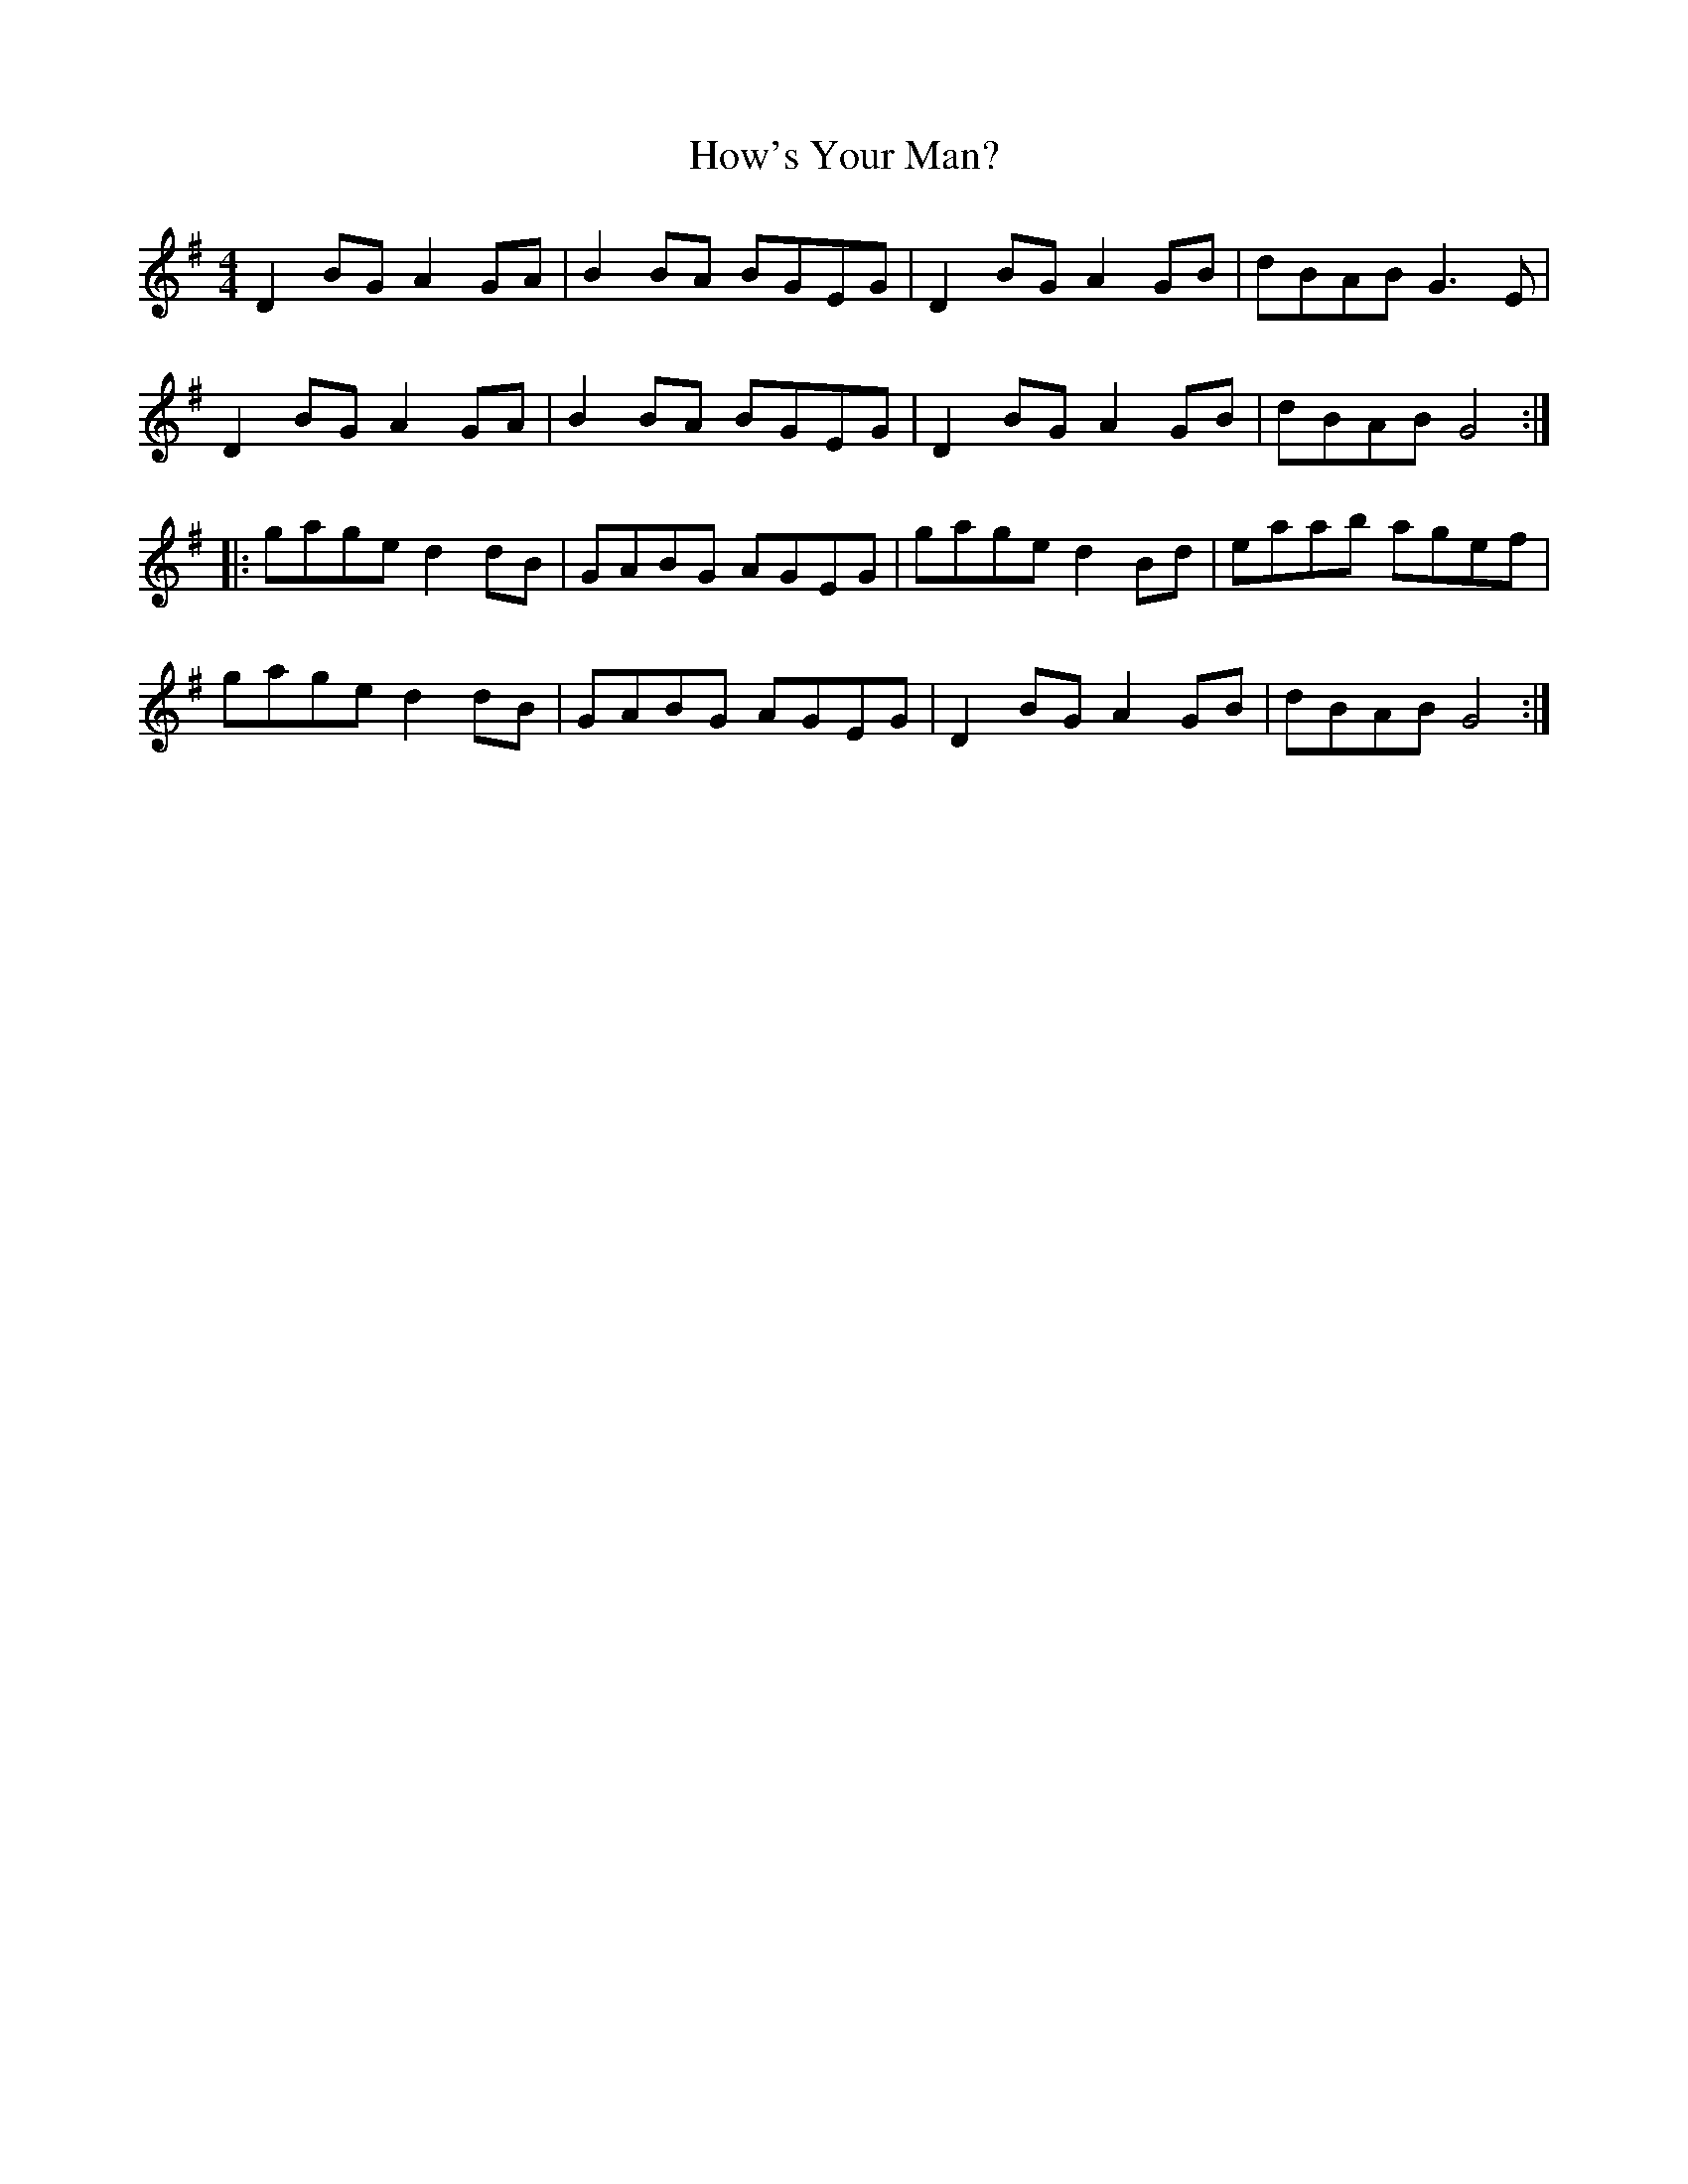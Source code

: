 X: 17949
T: How's Your Man?
R: reel
M: 4/4
K: Gmajor
D2BG A2GA|B2BA BGEG|D2BG A2GB|dBAB G3E|
D2BG A2GA|B2BA BGEG|D2BG A2GB|dBAB G4:|
|:gage d2dB|GABG AGEG|gage d2Bd|eaab agef|
gage d2dB|GABG AGEG|D2BG A2GB|dBAB G4:|

